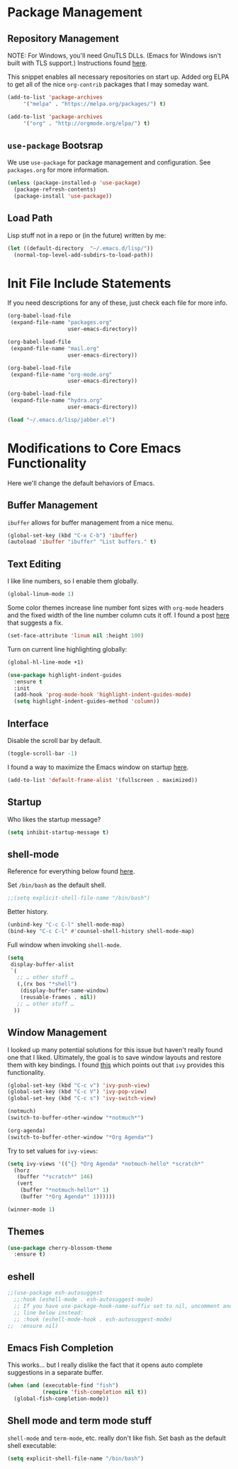 
* Package Management

** Repository Management

NOTE: For Windows, you'll need GnuTLS DLLs. (Emacs for Windows isn't built with TLS support.)
Instructions found [[http://חנוך.se/diary/how_to_enable_GnuTLS_for_Emacs_24_on_Windows/index.en.html][here]].

This snippet enables all necessary repositories on start up.
Added org ELPA to get all of the nice =org-contrib= packages that I may someday want.

#+BEGIN_SRC emacs-lisp
(add-to-list 'package-archives
     '("melpa" . "https://melpa.org/packages/") t)

(add-to-list 'package-archives
     '("org" . "http://orgmode.org/elpa/") t)     
#+END_SRC

** =use-package= Bootsrap

We use =use-package= for package management and configuration. See =packages.org= for more information.

#+BEGIN_SRC emacs-lisp
(unless (package-installed-p 'use-package)
  (package-refresh-contents)
  (package-install 'use-package))
#+END_SRC

** Load Path

Lisp stuff not in a repo or (in the future) written by me:

#+BEGIN_SRC emacs-lisp
(let ((default-directory  "~/.emacs.d/lisp/"))
  (normal-top-level-add-subdirs-to-load-path))
#+END_SRC

* Init File Include Statements

If you need descriptions for any of these, just check each file for more info.

#+BEGIN_SRC emacs-lisp
(org-babel-load-file
 (expand-file-name "packages.org"
                   user-emacs-directory))

(org-babel-load-file
 (expand-file-name "mail.org"
                   user-emacs-directory))

(org-babel-load-file 
 (expand-file-name "org-mode.org"
                   user-emacs-directory))

(org-babel-load-file 
 (expand-file-name "hydra.org"
                   user-emacs-directory))
#+END_SRC

#+BEGIN_SRC emacs-lisp
(load "~/.emacs.d/lisp/jabber.el")
#+END_SRC

* Modifications to Core Emacs Functionality

Here we'll change the default behaviors of Emacs.

** Buffer Management

=ibuffer= allows for buffer management from a nice menu.

#+BEGIN_SRC emacs-lisp
(global-set-key (kbd "C-x C-b") 'ibuffer)
(autoload 'ibuffer "ibuffer" "List buffers." t)
#+END_SRC

** Text Editing

I like line numbers, so I enable them globally.

#+BEGIN_SRC emacs-lisp
(global-linum-mode 1)
#+END_SRC

Some color themes increase line number font sizes with =org-mode= headers
and the fixed width of the line number column cuts it off. I found a post
[[https://unix.stackexchange.com/questions/29786/font-size-issues-with-emacs-in-linum-mode/30087#30087][here]] that suggests a fix.

#+BEGIN_SRC emacs-lisp
(set-face-attribute 'linum nil :height 100)
#+END_SRC

Turn on current line highlighting globally:

#+BEGIN_SRC emacs-lisp
(global-hl-line-mode +1)
#+END_SRC

#+BEGIN_SRC emacs-lisp
(use-package highlight-indent-guides
  :ensure t
  :init
  (add-hook 'prog-mode-hook 'highlight-indent-guides-mode)
  (setq highlight-indent-guides-method 'column))
#+END_SRC

** Interface

Disable the scroll bar by default.

#+BEGIN_SRC emacs-lisp
(toggle-scroll-bar -1)
#+END_SRC

I found a way to maximize the Emacs window on startup [[https://emacs.stackexchange.com/questions/2999/how-to-maximize-my-emacs-frame-on-start-up][here]].

#+BEGIN_SRC emacs-lisp
(add-to-list 'default-frame-alist '(fullscreen . maximized))
#+END_SRC

** Startup

Who likes the startup message?

#+BEGIN_SRC emacs-lisp
(setq inhibit-startup-message t)
#+END_SRC

** shell-mode

Reference for everything below found [[http://manuel-uberti.github.io/emacs/2017/10/07/m-x-shell/][here]].

Set =/bin/bash= as the default shell.

#+BEGIN_SRC emacs-lisp
;;(setq explicit-shell-file-name "/bin/bash")
#+END_SRC

Better history.

#+BEGIN_SRC emacs-lisp
(unbind-key "C-c C-l" shell-mode-map)
(bind-key "C-c C-l" #'counsel-shell-history shell-mode-map)
#+END_SRC

Full window when invoking =shell-mode=.

#+BEGIN_SRC emacs-lisp
(setq
 display-buffer-alist
 `(
   ;; … other stuff …
   (,(rx bos "*shell")
    (display-buffer-same-window)
    (reusable-frames . nil))
   ;; … other stuff …
  ))
#+END_SRC

** Window Management

I looked up many potential solutions for this issue but haven't really found one that I liked.
Ultimately, the goal is to save window layouts and restore them with key bindings. I found
[[https://oremacs.com/2016/06/27/ivy-push-view/][this]] which points out that =ivy= provides this functionality.

#+BEGIN_SRC emacs-lisp
(global-set-key (kbd "C-c v") 'ivy-push-view)
(global-set-key (kbd "C-c V") 'ivy-pop-view)
(global-set-key (kbd "C-c s") 'ivy-switch-view)
#+END_SRC

#+BEGIN_SRC emacs-lisp
(notmuch)
(switch-to-buffer-other-window "*notmuch*")

(org-agenda)
(switch-to-buffer-other-window "*Org Agenda*")
#+END_SRC

Try to set values for =ivy-views=:

#+BEGIN_SRC emacs-lisp
(setq ivy-views '(("{} *Org Agenda* *notmuch-hello* *scratch*"
  (horz
   (buffer "*scratch*" 146)
   (vert
    (buffer "*notmuch-hello*" 1)
    (buffer "*Org Agenda*" 1))))))
#+END_SRC

#+BEGIN_SRC emacs-lisp
(winner-mode 1)
#+END_SRC

** Themes

#+BEGIN_SRC emacs-lisp
(use-package cherry-blossom-theme
  :ensure t)
#+END_SRC

** eshell

#+BEGIN_SRC emacs-lisp
;;(use-package esh-autosuggest
  ;;:hook (eshell-mode . esh-autosuggest-mode)
  ;; If you have use-package-hook-name-suffix set to nil, uncomment and use the
  ;; line below instead:
  ;; :hook (eshell-mode-hook . esh-autosuggest-mode)
;;  :ensure nil)
#+END_SRC

** Emacs Fish Completion

This works... but I really dislike the fact that it opens auto
complete suggestions in a separate buffer.

#+BEGIN_SRC emacs-lisp
(when (and (executable-find "fish")
           (require 'fish-completion nil t))
  (global-fish-completion-mode))
#+END_SRC

** Shell mode and term mode stuff

=shell-mode= and =term-mode=, etc. really don't like fish. Set bash as
the default shell executable:

#+BEGIN_SRC emacs-lisp
(setq explicit-shell-file-name "/bin/bash")
#+END_SRC

